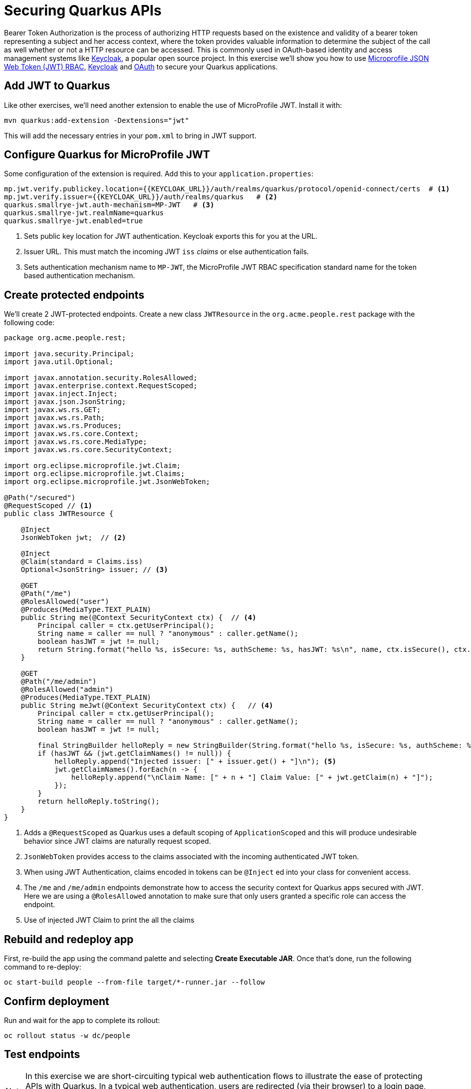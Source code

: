 = Securing Quarkus APIs
:experimental:

Bearer Token Authorization is the process of authorizing HTTP requests based on the existence and validity of a bearer token representing a subject and her access context, where the token provides valuable information to determine the subject of the call as well whether or not a HTTP resource can be accessed. This is commonly used in OAuth-based identity and access management systems like https://keycloak.org[Keycloak], a popular open source project. In this exercise we'll show you how to use https://github.com/eclipse/microprofile-jwt-auth/releases/download/1.1.1/microprofile-jwt-auth-spec.pdf[Microprofile JSON Web Token (JWT) RBAC], https://keyloak.org[Keycloak] and https://en.wikipedia.org/wiki/OAuth[OAuth] to secure your Quarkus applications.

== Add JWT to Quarkus

Like other exercises, we'll need another extension to enable the use of MicroProfile JWT. Install it with:

[source,sh,role="copypaste"]
----
mvn quarkus:add-extension -Dextensions="jwt"
----

This will add the necessary entries in your `pom.xml` to bring in JWT support.

== Configure Quarkus for MicroProfile JWT

Some configuration of the extension is required. Add this to your `application.properties`:

[source,properties,role="copypaste"]
----
mp.jwt.verify.publickey.location={{KEYCLOAK_URL}}/auth/realms/quarkus/protocol/openid-connect/certs  # <1>
mp.jwt.verify.issuer={{KEYCLOAK_URL}}/auth/realms/quarkus   # <2>
quarkus.smallrye-jwt.auth-mechanism=MP-JWT   # <3>
quarkus.smallrye-jwt.realmName=quarkus
quarkus.smallrye-jwt.enabled=true
----
<1> Sets public key location for JWT authentication. Keycloak exports this for you at the URL.
<2> Issuer URL. This must match the incoming JWT `iss` _claims_ or else authentication fails.
<3> Sets authentication mechanism name to `MP-JWT`, the MicroProfile JWT RBAC specification standard name for the token based authentication mechanism.

== Create protected endpoints

We'll create 2 JWT-protected endpoints. Create a new class `JWTResource` in the `org.acme.people.rest` package with the following code:

[source,java,role="copypaste"]
----
package org.acme.people.rest;

import java.security.Principal;
import java.util.Optional;

import javax.annotation.security.RolesAllowed;
import javax.enterprise.context.RequestScoped;
import javax.inject.Inject;
import javax.json.JsonString;
import javax.ws.rs.GET;
import javax.ws.rs.Path;
import javax.ws.rs.Produces;
import javax.ws.rs.core.Context;
import javax.ws.rs.core.MediaType;
import javax.ws.rs.core.SecurityContext;

import org.eclipse.microprofile.jwt.Claim;
import org.eclipse.microprofile.jwt.Claims;
import org.eclipse.microprofile.jwt.JsonWebToken;

@Path("/secured")
@RequestScoped // <1>
public class JWTResource {

    @Inject
    JsonWebToken jwt;  // <2>

    @Inject 
    @Claim(standard = Claims.iss) 
    Optional<JsonString> issuer; // <3>

    @GET
    @Path("/me")
    @RolesAllowed("user")
    @Produces(MediaType.TEXT_PLAIN)
    public String me(@Context SecurityContext ctx) {  // <4>
        Principal caller = ctx.getUserPrincipal();
        String name = caller == null ? "anonymous" : caller.getName();
        boolean hasJWT = jwt != null;
        return String.format("hello %s, isSecure: %s, authScheme: %s, hasJWT: %s\n", name, ctx.isSecure(), ctx.getAuthenticationScheme(), hasJWT);
    }

    @GET
    @Path("/me/admin") 
    @RolesAllowed("admin")
    @Produces(MediaType.TEXT_PLAIN)
    public String meJwt(@Context SecurityContext ctx) {   // <4>
        Principal caller = ctx.getUserPrincipal();
        String name = caller == null ? "anonymous" : caller.getName();
        boolean hasJWT = jwt != null;

        final StringBuilder helloReply = new StringBuilder(String.format("hello %s, isSecure: %s, authScheme: %s, hasJWT: %s\n", name, ctx.isSecure(), ctx.getAuthenticationScheme(), hasJWT));
        if (hasJWT && (jwt.getClaimNames() != null)) {
            helloReply.append("Injected issuer: [" + issuer.get() + "]\n"); <5>
            jwt.getClaimNames().forEach(n -> {
                helloReply.append("\nClaim Name: [" + n + "] Claim Value: [" + jwt.getClaim(n) + "]");
            });
        }
        return helloReply.toString();
    }
}
----
<1> Adds a `@RequestScoped` as Quarkus uses a default scoping of `ApplicationScoped` and this will produce undesirable behavior since JWT claims are naturally request scoped.
<2> `JsonWebToken` provides access to the claims associated with the incoming authenticated JWT token.
<3> When using JWT Authentication, claims encoded in tokens can be `@Inject` ed into your class for convenient access.
<4> The `/me` and `/me/admin` endpoints demonstrate how to access the security context for Quarkus apps secured with JWT. Here we are using a `@RolesAllowed` annotation to make sure that only users granted a specific role can access the endpoint.
<5> Use of injected JWT Claim to print the all the claims

== Rebuild and redeploy app

First, re-build the app using the command palette and selecting **Create Executable JAR**. Once that's done, run the following command to re-deploy:

[source,sh,role="copypaste"]
----
oc start-build people --from-file target/*-runner.jar --follow
----

== Confirm deployment

Run and wait for the app to complete its rollout:

[source,sh,role="copypaste"]
----
oc rollout status -w dc/people
----

== Test endpoints

[NOTE]
====
In this exercise we are short-circuiting typical web authentication flows to illustrate the ease of protecting APIs with Quarkus. In a typical web authentication, users are redirected (via their browser) to a login page, after which a negotiation is performed to retrieve _access tokens_ used on behalf of the user to access protected resources. Here we are doing this manually with `curl`.
====

The first thing to do to test any endpoint is obtain an access token from your authentication server in order to access the application resources. We've pre-created a few users in Keycloak for you to use:

* `alice` is an ordinary user (will have the `user` role) whose password is `alice`
* `admin` is an Administrator (has the `admin` and `user` role) and their password is `admin`
* `jdoe` is an ordinary user (has the `user` role) but has also been granted access to `confidential` endpoints in Keycloak, and their password is `jdoe`

Try to access the endpoint as an anonymous unauthenticated user:

[source,sh,role="copypaste"]
----
curl -i http://$(oc get route people -o=go-template --template={% raw %}'{{ .spec.host }}'{% endraw %})/secured/me
----

It should fail with:

[source,none]
----
HTTP/1.1 401 Unauthorized
Connection: keep-alive
Content-Type: text/html;charset=UTF-8
Content-Length: 14
Date: Tue, 16 Jul 2019 00:40:07 GMT

Not authorized
----

Let's try with an authenticated user next.

=== Test Alice

Get a token for user `alice` with this command:

[source,sh,role="copypaste"]
----
export ALICE_TOKEN=$(\
    curl -X POST {{KEYCLOAK_URL}}/auth/realms/quarkus/protocol/openid-connect/token \
    --user backend-service:secret \
    -H 'content-type: application/x-www-form-urlencoded' \
    -d 'username=alice&password=alice&grant_type=password' | jq --raw-output '.access_token' \
 )
 echo $ALICE_TOKEN
----
This issues a `curl` command to Keycloak (using `backend-service` credentials which is a special user that is allowed acess to the Keycloak REST API), and fetches a token for Alice using their credentials. 

Try out the JWT-secured API as Alice:

[source,sh,role="copypaste"]
----
curl -i http://$(oc get route people -o=go-template --template={% raw %}'{{ .spec.host }}'{% endraw %})/secured/me \
  -H "Authorization: Bearer $ALICE_TOKEN"
----

You should see:

[source,none]
----
HTTP/1.1 200 OK
Connection: keep-alive
Content-Type: text/plain;charset=UTF-8
Content-Length: 63
Date: Tue, 16 Jul 2019 00:40:44 GMT

hello alice, isSecure: false, authScheme: MP-JWT, hasJWT: true
----

Now try to access the `/me/admin` endpoint as `alice`:

[source,sh,role="copypaste"]
----
curl -i http://$(oc get route people -o=go-template --template={% raw %}'{{ .spec.host }}'{% endraw %})/secured/me/admin \
  -H "Authorization: Bearer $ALICE_TOKEN"
----

You'll get:

[source,none]
----
HTTP/1.1 403 Forbidden
Connection: keep-alive
Content-Type: text/html;charset=UTF-8
Content-Length: 34
Date: Tue, 16 Jul 2019 00:41:37 GMT

Access forbidden: role not allowed
----

Alice is not an admin. Let's try with admin!

[WARNING]
====
Access Tokens have a defined lifespan that's typically short (e.g. 5 minutes), so if you wait too long, the token will expire and you'll get denied access. In this case, just re-fetch a new token using the same `curl` command used the first time. Full-fledged applications can take advantage of things like https://oauth.net/2/grant-types/refresh-token/[_Refresh Tokens_] to do this automatically to ensure a good user experience even for slow users.
====

=== Test Admin

Obtain an Admin token:

[source,sh,role="copypaste"]
----
export ADMIN_TOKEN=$(\
    curl -X POST {{KEYCLOAK_URL}}/auth/realms/quarkus/protocol/openid-connect/token \
    --user backend-service:secret \
    -H 'content-type: application/x-www-form-urlencoded' \
    -d 'username=admin&password=admin&grant_type=password' | jq --raw-output '.access_token' \
 )
----

And try again with your new token:

[source,sh,role="copypaste"]
----
curl -i http://$(oc get route people -o=go-template --template={% raw %}'{{ .spec.host }}'{% endraw %})/secured/me/admin \
  -H "Authorization: Bearer $ADMIN_TOKEN"
----

You should see:

[source,none]
----
HTTP/1.1 200 OK
Connection: keep-alive
Content-Type: text/plain;charset=UTF-8
Content-Length: 2272
Date: Tue, 16 Jul 2019 00:14:54 GMT

hello admin, isSecure: false, authScheme: MP-JWT, hasJWT: true
Injected issuer: ["{{KEYCLOAK_URL}}/auth/realms/quarkus"]

Claim Name: [sub] Claim Value: [af134cab-f41c-4675-b141-205f975db679]
Claim Name: [groups] Claim Value: [[admin, user]]
Claim Name: [typ] Claim Value: ["Bearer"]
Claim Name: [preferred_username] Claim Value: [admin]
... <more claims>
----

Success! We dump all of the claims from the JWT token for inspection.

== Using Keycloak Authentication

Frequently, resource servers only perform authorization decisions based on role-based access control (RBAC), where the roles granted to the user trying to access protected resources are checked against the roles mapped to these same resources. While roles are very useful and used by applications, they also have a few limitations:

* Resources and roles are tightly coupled and changes to roles (such as adding, removing, or changing an access context) can impact multiple resources
* Changes to your security requirements can imply deep changes to application code to reflect these changes
* Depending on your application size, role management might become difficult and error-prone

Keycloak's _Authorization Services_ provides fine-grained authorization policies that decouples the authorization policy from your code, so when your policies change, your code doesn't have to. In this exercise we'll use Keycloak's Authorization Services to protect our Quarkus APIs.

== Enable Quarkus Extension

First, you'll need to enable the Keycloak extension:

[source,sh,role="copypaste"]
----
mvn quarkus:add-extension -Dextensions="keycloak"
----

=== Configuring Keycloak

Next, add these to your `application.properties` for Keycloak:

[source,none,role="copypaste"]
----
quarkus.keycloak.realm=quarkus
quarkus.keycloak.auth-server-url={{ KEYCLOAK_URL }}/auth
quarkus.keycloak.resource=backend-service
quarkus.keycloak.bearer-only=true
quarkus.keycloak.credentials.secret=secret
quarkus.keycloak.policy-enforcer.enable=true
quarkus.keycloak.policy-enforcer.enforcement-mode=PERMISSIVE
----

This configures the extension with the necessary configuration ( https://www.keycloak.org/docs/latest/securing_apps/index.html#_java_adapter_config[read more] about what these do).

=== Create Keycloak endpoints

Create a new class called `KeycloakResource` in the `org.acme.people.rest` package with the following code:

[source,java,role=copypaste]
----
package org.acme.people.rest;

import javax.enterprise.context.RequestScoped;
import javax.inject.Inject;
import javax.ws.rs.GET;
import javax.ws.rs.Path;
import javax.ws.rs.Produces;
import javax.ws.rs.core.MediaType;

import org.keycloak.KeycloakSecurityContext;

@Path("/secured")
public class KeycloakResource {

    @Inject
    KeycloakSecurityContext keycloakSecurityContext;  // <1>

    @GET
    @Path("/confidential")  // <2>
    @Produces(MediaType.TEXT_PLAIN)
    public String confidential() {
        return ("confidential access for: " + keycloakSecurityContext.getToken().getPreferredUsername() +
          " from issuer:" + keycloakSecurityContext.getToken().getIssuer());
    }
}
----
<1> The `KeycloakSecurityContext` is an object produced by the Keycloak extension that you can use to obtain information from tokens sent to your application. 
<2> Note that we do not use any `@RolesAllowed` or any other instrumentation on the endpoint to specify access policy. It looks like an ordinary endpoint.

[NOTE]
====
There are other APIs you can use if you try to auto-complete the method name using Che, e.g. `getBirthDate()` or `getPicture()`. Place the cursor just after `keycloakSecurityContext.getToken().get` and press kbd:[Ctrl+Space] to see them:

image::secapis.png[apis, 800]
====

=== Rebuild and redeploy app

First, re-build the app using the command palette and selecting **Create Executable JAR**. Once that's done, run the following command to re-deploy:

[source,sh,role="copypaste"]
----
oc start-build people --from-file target/*-runner.jar --follow
----

=== Confirm deployment

Run and wait for the app to complete its rollout:

[source,sh,role="copypaste"]
----
oc rollout status -w dc/people
----

=== Test confidential

The `/secured/confidential` endpoint is protected with a policy defined in the Keycloak Server. The policy only grants access to the resource if the user is granted with a `confidential` role. The difference here is that the application is delegating the access decision to Keycloak, so no explicit source code instrumentation is required. 

[NOTE]
====
Keycloak caches the resource paths that it is protecting, so that every access doesn't cause a roundtrip back to the server to check whether the user is authorized to access the resource. The lifespan of these cached entries can be controlled through https://www.keycloak.org/docs/latest/authorization_services/index.html#_enforcer_filter[Policy Enforcer Configuration].
====

First make sure even `admin` can't access the endpoint:

[source,sh,role="copypaste"]
----
curl -v -X GET \
  http://$(oc get route people -o=go-template --template={% raw %}'{{ .spec.host }}'{% endraw %})/secured/confidential \
  -H "Authorization: Bearer $ADMIN_TOKEN"
----

You should see in the returned HTTP headers:

[source,none]
----
HTTP/1.1 403 Forbidden
Connection: keep-alive
Content-Length: 0
Date: Tue, 16 Jul 2019 00:59:56 GMT
----

Failed as expected!

To access the confidential endpoint, you should obtain an access token for user `jdoe`:

[source,sh,role="copypaste"]
----
export JDOE_TOKEN=$(\
    curl -X POST {{KEYCLOAK_URL}}/auth/realms/quarkus/protocol/openid-connect/token \
    --user backend-service:secret \
    -H 'content-type: application/x-www-form-urlencoded' \
    -d 'username=jdoe&password=jdoe&grant_type=password' | jq --raw-output '.access_token' \
 )
----

And access the confidential endpoint with your new token:

[source,sh,role="copypaste"]
----
curl -X GET \
  http://$(oc get route people -o=go-template --template={% raw %}'{{ .spec.host }}'{% endraw %})/secured/confidential \
  -H "Authorization: Bearer $JDOE_TOKEN"
----

You should see:

[source,none]
----
HTTP/1.1 200 OK
Connection: keep-alive
Content-Type: text/plain;charset=UTF-8
Content-Length: 142
Date: Tue, 16 Jul 2019 00:50:49 GMT

confidential access for: jdoe from issuer:{{KEYCLOAK_URL}}/auth/realms/quarkus
----

Success! Even though our code did not explicitly protect the `/secured/confidential` endpoint, we can protect arbitrary URLs in Quarkus apps when using Keycloak.

== Congratulations!

This exercise demonstrated how your Quarkus application can use MicroProfile JWT in conjunction with Keycloak to protect your JAX-RS applications using JWT claims and bearer token authorization.

